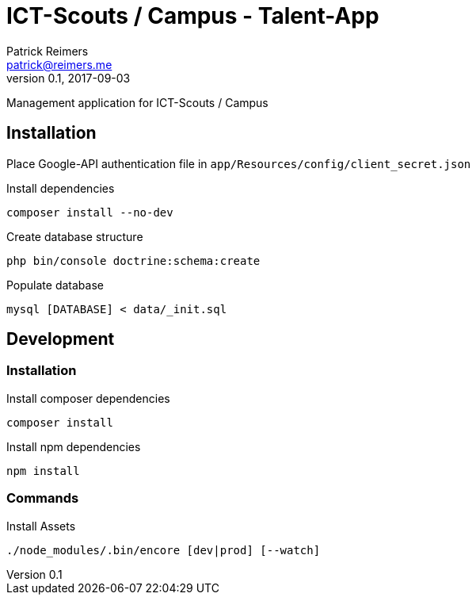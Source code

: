 = ICT-Scouts / Campus - Talent-App
Patrick Reimers <patrick@reimers.me>
v0.1, 2017-09-03

Management application for ICT-Scouts / Campus


== Installation
Place Google-API authentication file in ```app/Resources/config/client_secret.json```

[source,bash]
.Install dependencies
----
composer install --no-dev
----

.Create database structure
[source,bash]
----
php bin/console doctrine:schema:create
----

.Populate database
[source,bash]
----
mysql [DATABASE] < data/_init.sql
----

== Development

=== Installation
[source,bash]
.Install composer dependencies
----
composer install
----

.Install npm dependencies
[source,bash]
----
npm install
----

=== Commands

.Install Assets
[source,bash]
----
./node_modules/.bin/encore [dev|prod] [--watch]
----